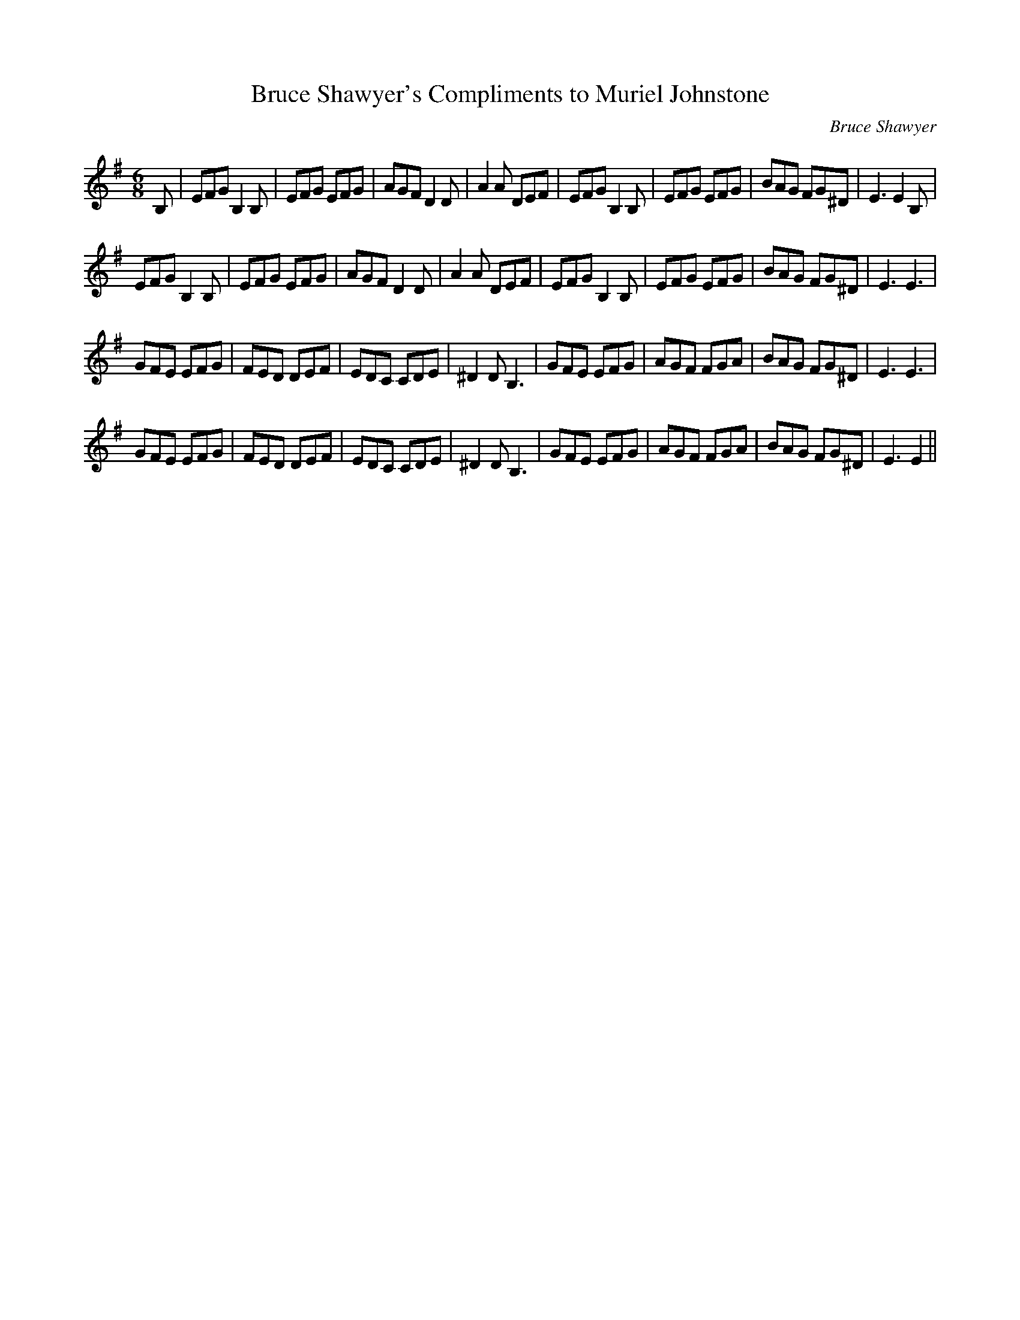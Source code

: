 X:1
T: Bruce Shawyer's Compliments to Muriel Johnstone
C:Bruce Shawyer
R:Jig
I:speed 180
K:Em
M:6/8
L:1/16
B,2|E2F2G2 B,4B,2|E2F2G2 E2F2G2|A2G2F2 D4D2|A4A2 D2E2F2|E2F2G2 B,4B,2|E2F2G2 E2F2G2|B2A2G2 F2G2^D2|E6 E4B,2|
E2F2G2 B,4B,2|E2F2G2 E2F2G2|A2G2F2 D4D2|A4A2 D2E2F2|E2F2G2 B,4B,2|E2F2G2 E2F2G2|B2A2G2 F2G2^D2|E6 E6|
G2F2E2 E2F2G2|F2E2D2 D2E2F2|E2D2C2 C2D2E2|^D4D2 B,6|G2F2E2 E2F2G2|A2G2F2 F2G2A2|B2A2G2 F2G2^D2|E6 E6|
G2F2E2 E2F2G2|F2E2D2 D2E2F2|E2D2C2 C2D2E2|^D4D2 B,6|G2F2E2 E2F2G2|A2G2F2 F2G2A2|B2A2G2 F2G2^D2|E6 E4||
